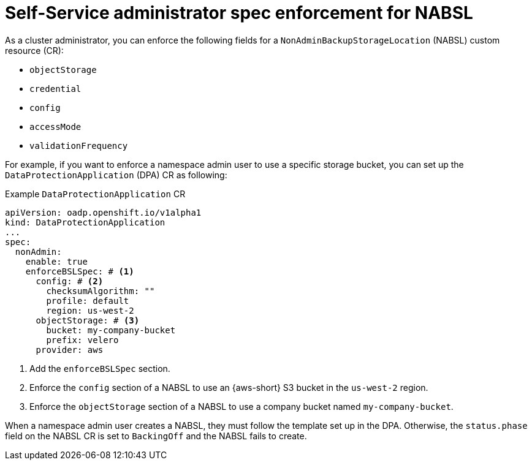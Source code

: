 // Module included in the following assemblies:
//
// backup_and_restore/application_backup_and_restore/oadp-self-service/oadp-self-service-cluster-admin-use-cases.adoc

:_mod-docs-content-type: REFERENCE
[id="oadp-self-service-admin-spec-enforce-nabsl_{context}"]
= Self-Service administrator spec enforcement for NABSL

As a cluster administrator, you can enforce the following fields for a `NonAdminBackupStorageLocation` (NABSL) custom resource (CR):

* `objectStorage`
* `credential`
* `config`
* `accessMode`
* `validationFrequency`

For example, if you want to enforce a namespace admin user to use a specific storage bucket, you can set up the `DataProtectionApplication` (DPA) CR as following:

.Example `DataProtectionApplication` CR
[source,yaml]
----
apiVersion: oadp.openshift.io/v1alpha1
kind: DataProtectionApplication
...
spec:
  nonAdmin:
    enable: true
    enforceBSLSpec: # <1>
      config: # <2>
        checksumAlgorithm: ""
        profile: default
        region: us-west-2
      objectStorage: # <3>
        bucket: my-company-bucket
        prefix: velero 
      provider: aws  
----
<1> Add the `enforceBSLSpec` section.
<2> Enforce the `config` section of a NABSL to use an {aws-short} S3 bucket in the `us-west-2` region. 
<3> Enforce the `objectStorage` section of a NABSL to use a company bucket named `my-company-bucket`.

When a namespace admin user creates a NABSL, they must follow the template set up in the DPA. Otherwise, the `status.phase` field on the NABSL CR is set to `BackingOff` and the NABSL fails to create.
